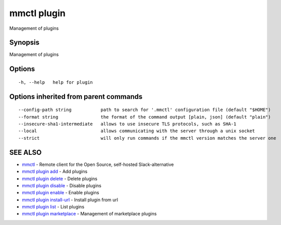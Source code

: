 .. _mmctl_plugin:

mmctl plugin
------------

Management of plugins

Synopsis
~~~~~~~~


Management of plugins

Options
~~~~~~~

::

  -h, --help   help for plugin

Options inherited from parent commands
~~~~~~~~~~~~~~~~~~~~~~~~~~~~~~~~~~~~~~

::

      --config-path string           path to search for '.mmctl' configuration file (default "$HOME")
      --format string                the format of the command output [plain, json] (default "plain")
      --insecure-sha1-intermediate   allows to use insecure TLS protocols, such as SHA-1
      --local                        allows communicating with the server through a unix socket
      --strict                       will only run commands if the mmctl version matches the server one

SEE ALSO
~~~~~~~~

* `mmctl <mmctl.rst>`_ 	 - Remote client for the Open Source, self-hosted Slack-alternative
* `mmctl plugin add <mmctl_plugin_add.rst>`_ 	 - Add plugins
* `mmctl plugin delete <mmctl_plugin_delete.rst>`_ 	 - Delete plugins
* `mmctl plugin disable <mmctl_plugin_disable.rst>`_ 	 - Disable plugins
* `mmctl plugin enable <mmctl_plugin_enable.rst>`_ 	 - Enable plugins
* `mmctl plugin install-url <mmctl_plugin_install-url.rst>`_ 	 - Install plugin from url
* `mmctl plugin list <mmctl_plugin_list.rst>`_ 	 - List plugins
* `mmctl plugin marketplace <mmctl_plugin_marketplace.rst>`_ 	 - Management of marketplace plugins

